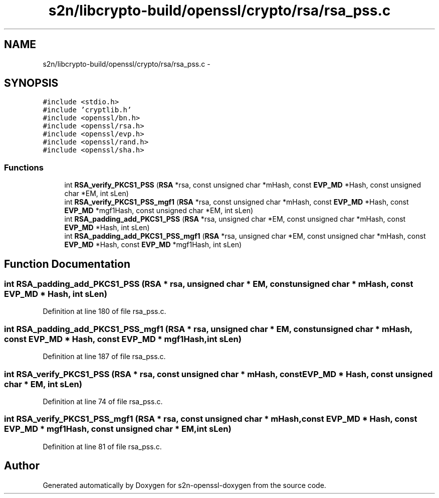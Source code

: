 .TH "s2n/libcrypto-build/openssl/crypto/rsa/rsa_pss.c" 3 "Thu Jun 30 2016" "s2n-openssl-doxygen" \" -*- nroff -*-
.ad l
.nh
.SH NAME
s2n/libcrypto-build/openssl/crypto/rsa/rsa_pss.c \- 
.SH SYNOPSIS
.br
.PP
\fC#include <stdio\&.h>\fP
.br
\fC#include 'cryptlib\&.h'\fP
.br
\fC#include <openssl/bn\&.h>\fP
.br
\fC#include <openssl/rsa\&.h>\fP
.br
\fC#include <openssl/evp\&.h>\fP
.br
\fC#include <openssl/rand\&.h>\fP
.br
\fC#include <openssl/sha\&.h>\fP
.br

.SS "Functions"

.in +1c
.ti -1c
.RI "int \fBRSA_verify_PKCS1_PSS\fP (\fBRSA\fP *rsa, const unsigned char *mHash, const \fBEVP_MD\fP *Hash, const unsigned char *EM, int sLen)"
.br
.ti -1c
.RI "int \fBRSA_verify_PKCS1_PSS_mgf1\fP (\fBRSA\fP *rsa, const unsigned char *mHash, const \fBEVP_MD\fP *Hash, const \fBEVP_MD\fP *mgf1Hash, const unsigned char *EM, int sLen)"
.br
.ti -1c
.RI "int \fBRSA_padding_add_PKCS1_PSS\fP (\fBRSA\fP *rsa, unsigned char *EM, const unsigned char *mHash, const \fBEVP_MD\fP *Hash, int sLen)"
.br
.ti -1c
.RI "int \fBRSA_padding_add_PKCS1_PSS_mgf1\fP (\fBRSA\fP *rsa, unsigned char *EM, const unsigned char *mHash, const \fBEVP_MD\fP *Hash, const \fBEVP_MD\fP *mgf1Hash, int sLen)"
.br
.in -1c
.SH "Function Documentation"
.PP 
.SS "int RSA_padding_add_PKCS1_PSS (\fBRSA\fP * rsa, unsigned char * EM, const unsigned char * mHash, const \fBEVP_MD\fP * Hash, int sLen)"

.PP
Definition at line 180 of file rsa_pss\&.c\&.
.SS "int RSA_padding_add_PKCS1_PSS_mgf1 (\fBRSA\fP * rsa, unsigned char * EM, const unsigned char * mHash, const \fBEVP_MD\fP * Hash, const \fBEVP_MD\fP * mgf1Hash, int sLen)"

.PP
Definition at line 187 of file rsa_pss\&.c\&.
.SS "int RSA_verify_PKCS1_PSS (\fBRSA\fP * rsa, const unsigned char * mHash, const \fBEVP_MD\fP * Hash, const unsigned char * EM, int sLen)"

.PP
Definition at line 74 of file rsa_pss\&.c\&.
.SS "int RSA_verify_PKCS1_PSS_mgf1 (\fBRSA\fP * rsa, const unsigned char * mHash, const \fBEVP_MD\fP * Hash, const \fBEVP_MD\fP * mgf1Hash, const unsigned char * EM, int sLen)"

.PP
Definition at line 81 of file rsa_pss\&.c\&.
.SH "Author"
.PP 
Generated automatically by Doxygen for s2n-openssl-doxygen from the source code\&.
